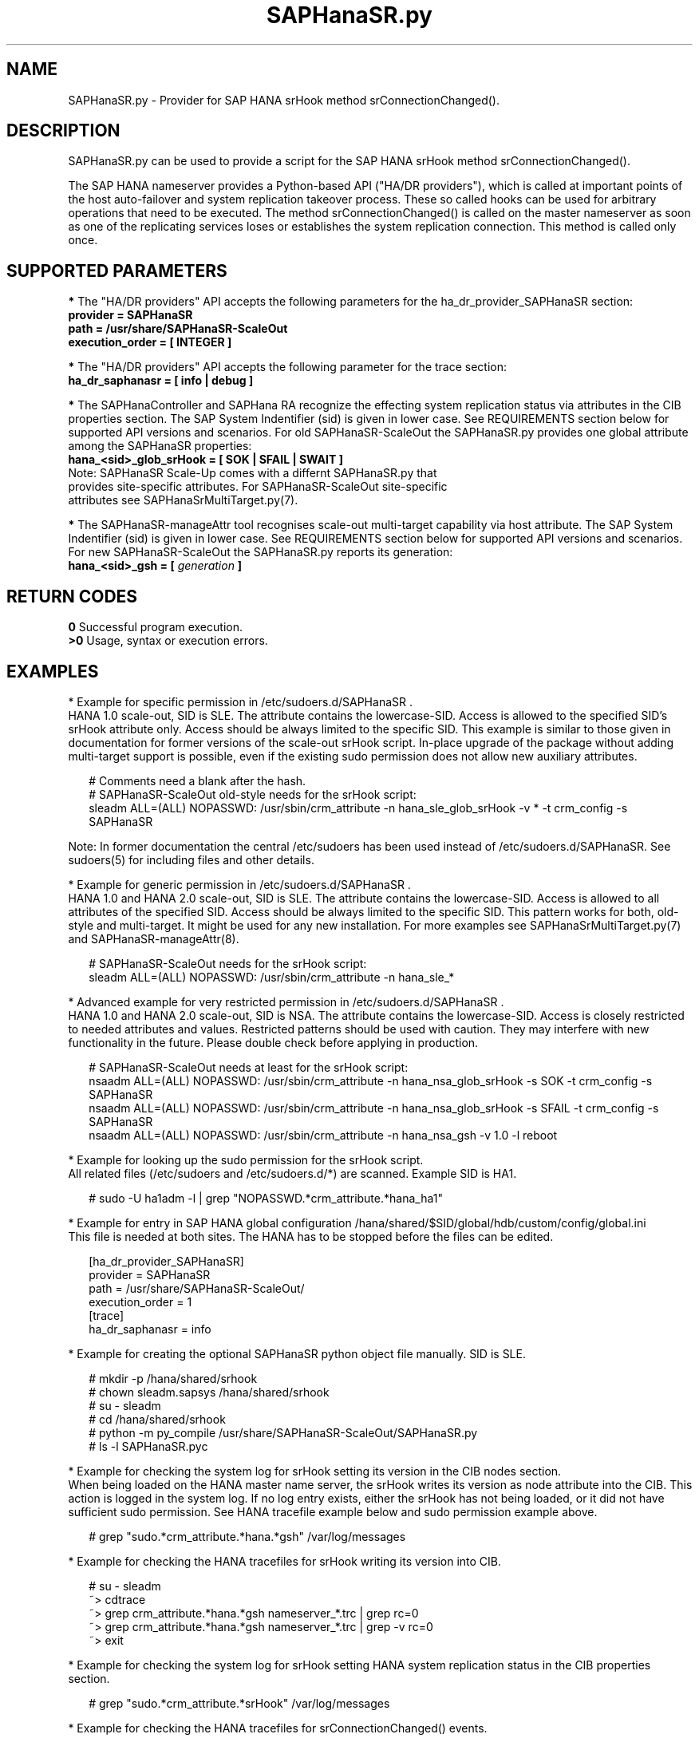 .\" Version: 0.180.0
.\"
.TH SAPHanaSR.py 7 "21 Jul 2021" "" "SAPHanaSR-ScaleOut"
.\"
.SH NAME
SAPHanaSR.py \- Provider for SAP HANA srHook method srConnectionChanged().
.PP
.\"
.\" .SH SYNOPSYS
.\" \fBSAPHanaSR.py\fP
.\" .PP
.\"
.SH DESCRIPTION
SAPHanaSR.py can be used to provide a script for the SAP HANA srHook method
srConnectionChanged().

The SAP HANA nameserver provides a Python-based API ("HA/DR providers"), which 
is called at important points of the host auto-failover and system replication 
takeover process. These so called hooks can be used for arbitrary operations
that need to be executed. The method srConnectionChanged() is called on the
master nameserver as soon as one of the replicating services loses or
establishes the system replication connection. This method is called only once.
.PP
.\"
.SH SUPPORTED PARAMETERS
\fB*\fR The "HA/DR providers" API accepts the following parameters for the 
ha_dr_provider_SAPHanaSR section:
.TP
\fBprovider = SAPHanaSR\fP
.TP
\fBpath = /usr/share/SAPHanaSR-ScaleOut\fP
.TP
\fBexecution_order = [ INTEGER ]\fP
.PP
\fB*\fR The "HA/DR providers" API accepts the following parameter for the trace section:
.TP
\fBha_dr_saphanasr = [ info | debug ]\fP
.PP
\fB*\fR The SAPHanaController and SAPHana RA recognize the effecting system replication 
status via attributes in the CIB properties section. The SAP System Indentifier (sid) is given in lower case. See REQUIREMENTS section below for supported API
versions and scenarios. For old SAPHanaSR-ScaleOut the SAPHanaSR.py provides
one global attribute among the SAPHanaSR properties:
.TP
\fBhana_<sid>_glob_srHook = [ SOK | SFAIL | SWAIT ]\fP
.TP
Note: SAPHanaSR Scale-Up comes with a differnt SAPHanaSR.py that provides site-specific attributes. For SAPHanaSR-ScaleOut site-specific attributes see SAPHanaSrMultiTarget.py(7).
.PP
\fB*\fR The SAPHanaSR-manageAttr tool recognises scale-out multi-target capability via host attribute. The SAP System Indentifier (sid) is given in lower case. 
See REQUIREMENTS section below for supported API versions and scenarios.
For new SAPHanaSR-ScaleOut the SAPHanaSR.py reports its generation:
.TP
\fBhana_<sid>_gsh = [ \fIgeneration\fR \fB]\fP
.PP
.\"
.SH RETURN CODES
.B 0
Successful program execution.
.br
.B >0
Usage, syntax or execution errors.
.PP
.\"
.SH EXAMPLES
.PP
* Example for specific permission in /etc/sudoers.d/SAPHanaSR .
.br
HANA 1.0 scale-out, SID is SLE. The attribute contains the lowercase-SID.
Access is allowed to the specified SID's srHook attribute only.
Access should be always limited to the specific SID.
This example is similar to those given in documentation for former versions of the scale-out srHook script. In-place upgrade of the package without adding multi-target support is possible, even if the existing sudo permission does not allow new auxiliary attributes.
.PP
.RS 2
# Comments need a blank after the hash.
.br
# SAPHanaSR-ScaleOut old-style needs for the srHook script:
.br
sleadm ALL=(ALL) NOPASSWD: /usr/sbin/crm_attribute -n hana_sle_glob_srHook -v * -t crm_config -s SAPHanaSR 
.RE
.PP
Note: In former documentation the central /etc/sudoers has been used instead of /etc/sudoers.d/SAPHanaSR. See sudoers(5) for including files and other details. 
.PP
* Example for generic permission in /etc/sudoers.d/SAPHanaSR .
.br
HANA 1.0 and HANA 2.0 scale-out, SID is SLE. The attribute contains the lowercase-SID. 
Access is allowed to all attributes of the specified SID.
Access should be always limited to the specific SID. 
This pattern works for both, old-style and multi-target.
It might be used for any new installation.
For more examples see SAPHanaSrMultiTarget.py(7) and SAPHanaSR-manageAttr(8).
.PP
.RS 2
# SAPHanaSR-ScaleOut needs for the srHook script:
.br
sleadm ALL=(ALL) NOPASSWD: /usr/sbin/crm_attribute -n hana_sle_*
.RE
.PP
* Advanced example for very restricted permission in /etc/sudoers.d/SAPHanaSR .
.br
HANA 1.0 and HANA 2.0 scale-out, SID is NSA. The attribute contains the lowercase-SID.
Access is closely restricted to needed attributes and values.
Restricted patterns should be used with caution. They may interfere with new functionality in the future. Please double check before applying in production. 
.PP
.RS 2
# SAPHanaSR-ScaleOut needs at least for the srHook script:
.br
nsaadm ALL=(ALL) NOPASSWD: /usr/sbin/crm_attribute -n hana_nsa_glob_srHook -s SOK -t crm_config -s SAPHanaSR
.br
nsaadm ALL=(ALL) NOPASSWD: /usr/sbin/crm_attribute -n hana_nsa_glob_srHook -s SFAIL -t crm_config -s SAPHanaSR
.\" TODO empty string needed?
.\" .br
.\" nsaadm ALL=(ALL) NOPASSWD: /usr/sbin/crm_attribute -n hana_nsa_glob_srHook -s " " -t crm_config -s SAPHanaSR
.br
nsaadm ALL=(ALL) NOPASSWD: /usr/sbin/crm_attribute -n hana_nsa_gsh -v 1.0 -l reboot
.RE
.PP
* Example for looking up the sudo permission for the srHook script.
.br
All related files (/etc/sudoers and /etc/sudoers.d/*) are scanned.
Example SID is HA1.
.PP
.RS 2
# sudo -U ha1adm -l | grep "NOPASSWD.*crm_attribute.*hana_ha1"
.RE
.PP
* Example for entry in SAP HANA global configuration
/hana/shared/$SID/global/hdb/custom/config/global.ini
.br
This file is needed at both sites. The HANA has to be stopped before the files
can be edited.
.PP
.RS 2
[ha_dr_provider_SAPHanaSR]
.br
provider = SAPHanaSR
.br
path = /usr/share/SAPHanaSR-ScaleOut/
.br
execution_order = 1
.br
[trace]
.br
ha_dr_saphanasr = info
.RE
.PP
* Example for creating the optional SAPHanaSR python object file manually. SID is SLE.
.PP
.RS 2
# mkdir -p /hana/shared/srhook
.br
# chown sleadm.sapsys /hana/shared/srhook
.br
# su - sleadm
.br
# cd /hana/shared/srhook
.br
# python -m py_compile /usr/share/SAPHanaSR-ScaleOut/SAPHanaSR.py
.br
# ls -l SAPHanaSR.pyc
.\" TODO chmod 755?
.RE
.PP
* Example for checking the system log for srHook setting its version in the CIB nodes section.
.br
When being loaded on the HANA master name server, the srHook writes its version as node attribute into the CIB. This action is logged in the system log.
If no log entry exists, either the srHook has not being loaded, or it did not have sufficient sudo permission. See HANA tracefile example below and sudo permission example above.
.PP
.RS 2
# grep "sudo.*crm_attribute.*hana.*gsh" /var/log/messages
.RE
.PP
* Example for checking the HANA tracefiles for srHook writing its version into CIB. 
.PP
.RS 2
# su - sleadm
.br
~> cdtrace
.br
~> grep crm_attribute.*hana.*gsh nameserver_*.trc | grep rc=0
.br
~> grep crm_attribute.*hana.*gsh nameserver_*.trc | grep -v rc=0
.br
~> exit
.RE
.PP
* Example for checking the system log for srHook setting HANA system replication status in the CIB properties section. 
.PP
.RS 2
# grep "sudo.*crm_attribute.*srHook" /var/log/messages
.RE
.PP
* Example for checking the HANA tracefiles for srConnectionChanged() events.
.PP
.RS 2
# su - sleadm
.br
~> cdtrace
.br
~> grep SAPHanaSR.srConnectionChanged.*called nameserver_*.trc
.br
~> grep crm_attribute.*SAPHanaSR nameserver_*.trc
.br
~> exit
.RE
.PP
.\"
.SH FILES
.TP
/usr/share/SAPHanaSR-ScaleOut/SAPHanaSR.py
 the hook provider, delivered with the RPM
.TP
/hana/shared/srhook/SAPHanaSR.pyc
 the hook provider, if pre-compiled for the particular HANA (optional)
.TP
/hana/shared/$SID/global/hdb/custom/config/global.ini
 the on-disk representation of HANA global system configuration
.TP
/etc/sudoers , /etc/sudoers.d/
 the sudo permissions configuration
.TP
/usr/sap/$SID/HDB$nr/$host/trace/
 the directory with HANA trace files
.PP
.\"
.SH REQUIREMENTS 
1. SAP HANA starting with version 1.0 SPS11 patch level 112.02.
Older versions do not provide the srHook method srConnectionChanged().
With the mentioned HANA versions uni-directional chained system replication
is possible. See SAPHanaSR-ScaleOut(7) for supported API versions and scenarios.
.PP
2. The user <sid>adm needs execution permission as user root for the command crm_attribute.
.PP
3. The hook provider needs to be added to the HANA global configuration,
in memory and on disk (in persistence).
.PP
4. If the hook provider should be pre-compiled, the particular Python version that comes with SAP HANA has to be used.
.PP
5. The Linux cluster needs to be up and running to allow HA/DR provider events
being written into CIB attributes. The current HANA SR status might differ from 
CIB srHook attribute after cluster maintenance.
.PP
.\"
.SH BUGS
Global and site-specific properties for HANA SR status can not be used at same
time.
.br
In case of any problem, please use your favourite SAP support process to open
a request for the component BC-OP-LNX-SUSE.
Please report any other feedback and suggestions to feedback@suse.com.
.PP
.\"
.SH SEE ALSO
\fBSAPHanaSR-ScaleOut\fP(7) , \fBSAPHanaSrMultiTarget.py\fP(7) ,
\fBocf_suse_SAPHanaTopology\fP(7) , \fBocf_suse_SAPHanaController\fP(7) ,
\fBSAPHanaSR-monitor\fP(8) , \fBSAPHanaSR-manageAttr\fP(8) ,
\fBSAPHanaSR-showAttr\fP(8) ,
\fBcrm_attribute\fP(8) , \fBsudo\fP(8) , \fBsudoers\fP(5) , \fBpython\fP(8) ,
.br
https://documentation.suse.com/sbp/all/?context=sles-sap ,
.br
https://documentation.suse.com/sles-sap/ ,
.br
https://www.susecon.com/doc/2015/sessions/TUT19921.pdf ,
.\".br
.\"https://www.susecon.com/doc/2016/sessions/TUT90846.pdf ,
.br
https://www.susecon.com/archive-2019.html ,
.br
https://www.susecon.com/archive-2020.html ,
.br
http://help.sap.com/saphelp_hanaplatform/helpdata/en/13/67c8fdefaa4808a7485b09815ae0f3/content.htm ,
.br
http://help.sap.com/saphelp_hanaplatform/helpdata/en/5d/f2e766549a405e95de4c5d7f2efc2d/content.htm ,
.br
http://help.sap.com/saphelp_hanaplatform/helpdata/en/12/00ab8ef0c54c54be2d0e7f5327f7ed/content.htm?frameset=/en/13/67c8fdefaa4808a7485b09815ae0f3/frameset.htm&current_toc=/en/00/0ca1e3486640ef8b884cdf1a050fbb/plain.htm&node_id=413 ,
.br
https://help.sap.com/saphelp_hanaplatform/helpdata/en/3f/1a6a7dc31049409e1a9f9108d73d51/content.htm
.PP
.\"
.SH AUTHORS
A.Briel, F.Herschel, L.Pinne.
.PP
.\"
.SH COPYRIGHT
(c) 2015-2016 SUSE Linux GmbH, Germany.
.br
(c) 2017-2021 SUSE LLC
.br
SAPHanaSR.py comes with ABSOLUTELY NO WARRANTY.
.br
For details see the GNU General Public License at
http://www.gnu.org/licenses/gpl.html
.\" 

